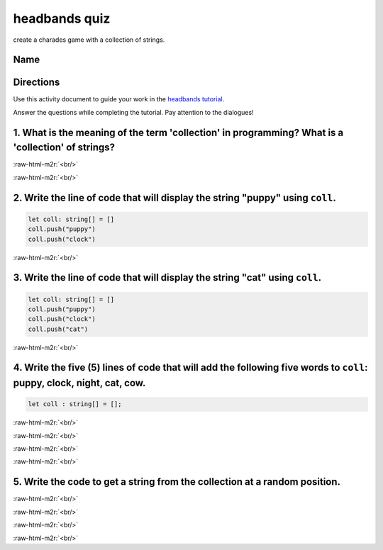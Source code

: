 .. role:: raw-html-m2r(raw)
   :format: html


headbands quiz
==============

create a charades game with a collection of strings.

Name
----

Directions
----------

Use this activity document to guide your work in the `headbands tutorial </lessons/headbands/activity>`_.

Answer the questions while completing the tutorial. Pay attention to the dialogues!

1. What is the meaning of the term 'collection' in programming? What is a 'collection' of strings?
--------------------------------------------------------------------------------------------------

:raw-html-m2r:`<br/>`

:raw-html-m2r:`<br/>`

2. Write the line of code that will display the string "puppy" using ``coll``.
----------------------------------------------------------------------------------

.. code-block:: blocks

   let coll: string[] = []
   coll.push("puppy")
   coll.push("clock")

:raw-html-m2r:`<br/>`

3. Write the line of code that will display the string "cat" using ``coll``.
--------------------------------------------------------------------------------

.. code-block:: blocks

   let coll: string[] = []
   coll.push("puppy")
   coll.push("clock")
   coll.push("cat")

:raw-html-m2r:`<br/>`

4. Write the five (5) lines of code that will add the following five words to ``coll``\ : puppy, clock, night, cat, cow.
--------------------------------------------------------------------------------------------------------------------------

.. code-block:: typescript

   let coll : string[] = [];

:raw-html-m2r:`<br/>`

:raw-html-m2r:`<br/>`

:raw-html-m2r:`<br/>`

:raw-html-m2r:`<br/>`

5. Write the code to get a string from the collection at a random position.
---------------------------------------------------------------------------

:raw-html-m2r:`<br/>`

:raw-html-m2r:`<br/>`

:raw-html-m2r:`<br/>`

:raw-html-m2r:`<br/>`
